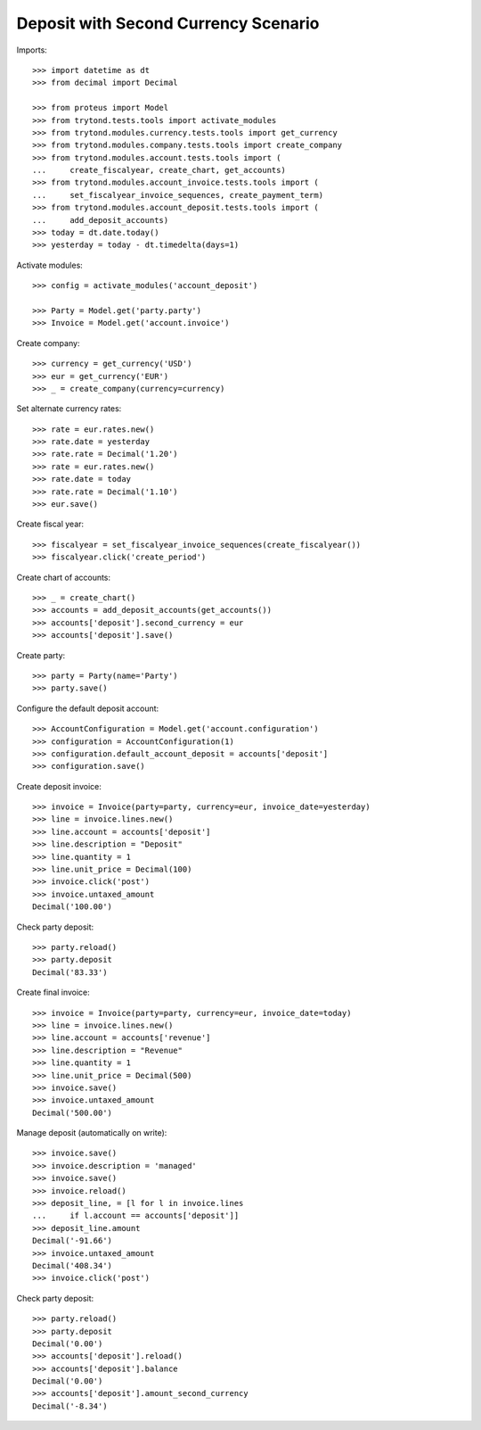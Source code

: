 =====================================
Deposit with Second Currency Scenario
=====================================

Imports::

    >>> import datetime as dt
    >>> from decimal import Decimal

    >>> from proteus import Model
    >>> from trytond.tests.tools import activate_modules
    >>> from trytond.modules.currency.tests.tools import get_currency
    >>> from trytond.modules.company.tests.tools import create_company
    >>> from trytond.modules.account.tests.tools import (
    ...     create_fiscalyear, create_chart, get_accounts)
    >>> from trytond.modules.account_invoice.tests.tools import (
    ...     set_fiscalyear_invoice_sequences, create_payment_term)
    >>> from trytond.modules.account_deposit.tests.tools import (
    ...     add_deposit_accounts)
    >>> today = dt.date.today()
    >>> yesterday = today - dt.timedelta(days=1)

Activate modules::

    >>> config = activate_modules('account_deposit')

    >>> Party = Model.get('party.party')
    >>> Invoice = Model.get('account.invoice')

Create company::

    >>> currency = get_currency('USD')
    >>> eur = get_currency('EUR')
    >>> _ = create_company(currency=currency)

Set alternate currency rates::

    >>> rate = eur.rates.new()
    >>> rate.date = yesterday
    >>> rate.rate = Decimal('1.20')
    >>> rate = eur.rates.new()
    >>> rate.date = today
    >>> rate.rate = Decimal('1.10')
    >>> eur.save()

Create fiscal year::

    >>> fiscalyear = set_fiscalyear_invoice_sequences(create_fiscalyear())
    >>> fiscalyear.click('create_period')

Create chart of accounts::

    >>> _ = create_chart()
    >>> accounts = add_deposit_accounts(get_accounts())
    >>> accounts['deposit'].second_currency = eur
    >>> accounts['deposit'].save()

Create party::

    >>> party = Party(name='Party')
    >>> party.save()

Configure the default deposit account::

    >>> AccountConfiguration = Model.get('account.configuration')
    >>> configuration = AccountConfiguration(1)
    >>> configuration.default_account_deposit = accounts['deposit']
    >>> configuration.save()

Create deposit invoice::

    >>> invoice = Invoice(party=party, currency=eur, invoice_date=yesterday)
    >>> line = invoice.lines.new()
    >>> line.account = accounts['deposit']
    >>> line.description = "Deposit"
    >>> line.quantity = 1
    >>> line.unit_price = Decimal(100)
    >>> invoice.click('post')
    >>> invoice.untaxed_amount
    Decimal('100.00')

Check party deposit::

    >>> party.reload()
    >>> party.deposit
    Decimal('83.33')

Create final invoice::

    >>> invoice = Invoice(party=party, currency=eur, invoice_date=today)
    >>> line = invoice.lines.new()
    >>> line.account = accounts['revenue']
    >>> line.description = "Revenue"
    >>> line.quantity = 1
    >>> line.unit_price = Decimal(500)
    >>> invoice.save()
    >>> invoice.untaxed_amount
    Decimal('500.00')

Manage deposit (automatically on write)::

    >>> invoice.save()
    >>> invoice.description = 'managed'
    >>> invoice.save()
    >>> invoice.reload()
    >>> deposit_line, = [l for l in invoice.lines
    ...     if l.account == accounts['deposit']]
    >>> deposit_line.amount
    Decimal('-91.66')
    >>> invoice.untaxed_amount
    Decimal('408.34')
    >>> invoice.click('post')

Check party deposit::

    >>> party.reload()
    >>> party.deposit
    Decimal('0.00')
    >>> accounts['deposit'].reload()
    >>> accounts['deposit'].balance
    Decimal('0.00')
    >>> accounts['deposit'].amount_second_currency
    Decimal('-8.34')
